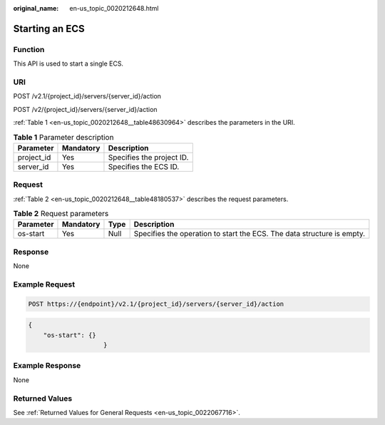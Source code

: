 :original_name: en-us_topic_0020212648.html

.. _en-us_topic_0020212648:

Starting an ECS
===============

Function
--------

This API is used to start a single ECS.

URI
---

POST /v2.1/{project_id}/servers/{server_id}/action

POST /v2/{project_id}/servers/{server_id}/action

:ref:`Table 1 <en-us_topic_0020212648__table48630964>` describes the parameters in the URI.

.. _en-us_topic_0020212648__table48630964:

.. table:: **Table 1** Parameter description

   ========== ========= =========================
   Parameter  Mandatory Description
   ========== ========= =========================
   project_id Yes       Specifies the project ID.
   server_id  Yes       Specifies the ECS ID.
   ========== ========= =========================

Request
-------

:ref:`Table 2 <en-us_topic_0020212648__table48180537>` describes the request parameters.

.. _en-us_topic_0020212648__table48180537:

.. table:: **Table 2** Request parameters

   +-----------+-----------+------+------------------------------------------------------------------------+
   | Parameter | Mandatory | Type | Description                                                            |
   +===========+===========+======+========================================================================+
   | os-start  | Yes       | Null | Specifies the operation to start the ECS. The data structure is empty. |
   +-----------+-----------+------+------------------------------------------------------------------------+

Response
--------

None

Example Request
---------------

.. code-block::

   POST https://{endpoint}/v2.1/{project_id}/servers/{server_id}/action

.. code-block::

   {
       "os-start": {}
                       }

Example Response
----------------

None

Returned Values
---------------

See :ref:`Returned Values for General Requests <en-us_topic_0022067716>`.

